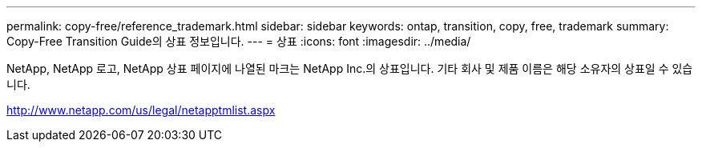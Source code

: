 ---
permalink: copy-free/reference_trademark.html 
sidebar: sidebar 
keywords: ontap, transition, copy, free, trademark 
summary: Copy-Free Transition Guide의 상표 정보입니다. 
---
= 상표
:icons: font
:imagesdir: ../media/


NetApp, NetApp 로고, NetApp 상표 페이지에 나열된 마크는 NetApp Inc.의 상표입니다. 기타 회사 및 제품 이름은 해당 소유자의 상표일 수 있습니다.

http://www.netapp.com/us/legal/netapptmlist.aspx[]
